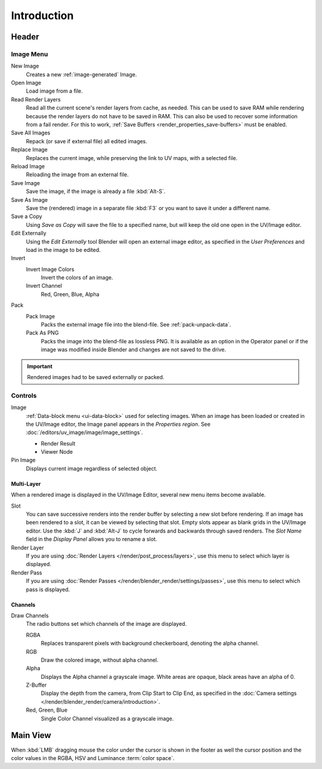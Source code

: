 
************
Introduction
************

.. The UV/Image Editor offers few options to edit images > Compositor texture mode.


Header
======

Image Menu
----------

New Image
   Creates a new :ref:`image-generated` Image.
Open Image
   Load image from a file.
Read Render Layers
   Read all the current scene's render layers from cache, as needed.
   This can be used to save RAM while rendering because the render layers do not have to be saved in RAM.
   This can also be used to recover some information from a fail render.
   For this to work, :ref:`Save Buffers <render_properties_save-buffers>` must be enabled.
Save All Images
   Repack (or save if external file) all edited images.
Replace Image
   Replaces the current image, while preserving the link to UV maps,
   with a selected file.
Reload Image
   Reloading the image from an external file.
Save Image
   Save the image, if the image is already a file :kbd:`Alt-S`.
Save As Image
   Save the (rendered) image in a separate file :kbd:`F3` or
   you want to save it under a different name.
Save a Copy
   Using *Save as Copy* will save the file to a specified name,
   but will keep the old one open in the UV/Image editor.
Edit Externally
   Using the *Edit Externally* tool Blender will open an external image editor,
   as specified in the *User Preferences* and load in the image to be edited.
Invert
   Invert Image Colors
      Invert the colors of an image.
   Invert Channel
      Red, Green, Blue, Alpha
Pack
   Pack Image
      Packs the external image file into the blend-file.
      See :ref:`pack-unpack-data`.
   Pack As PNG
      Packs the image into the blend-file as lossless PNG.
      It is available as an option in the Operator panel
      or if the image was modified inside Blender and changes are not saved to the drive.

.. important::

   Rendered images had to be saved externally or packed.


Controls
--------

Image
   :ref:`Data-block menu <ui-data-block>` used for selecting images.
   When an image has been loaded or created in the UV/Image editor,
   the Image panel appears in the *Properties region*.
   See :doc:`/editors/uv_image/image/image_settings`.

   - Render Result
   - Viewer Node
Pin Image
   Displays current image regardless of selected object.


Multi-Layer
^^^^^^^^^^^

When a rendered image is displayed in the UV/Image Editor,
several new menu items become available.

Slot
   You can save successive renders into the render buffer by selecting a new slot before rendering.
   If an image has been rendered to a slot, it can be viewed by selecting that slot.
   Empty slots appear as blank grids in the UV/Image editor.
   Use the :kbd:`J` and :kbd:`Alt-J` to cycle forwards and backwards through saved renders.
   The *Slot Name* field in the *Display Panel* allows you to rename a slot.
Render Layer
   If you are using :doc:`Render Layers </render/post_process/layers>`,
   use this menu to select which layer is displayed.
Render Pass
   If you are using :doc:`Render Passes </render/blender_render/settings/passes>`,
   use this menu to select which pass is displayed.


Channels
^^^^^^^^

Draw Channels
   The radio buttons set which channels of the image are displayed.

   RGBA
      Replaces transparent pixels with background checkerboard, denoting the alpha channel.
   RGB
      Draw the colored image, without alpha channel.
   Alpha
      Displays the Alpha channel a grayscale image. White areas are opaque, black areas have an alpha of 0.
   Z-Buffer
      Display the depth from the camera, from Clip Start to Clip End,
      as specified in the :doc:`Camera settings </render/blender_render/camera/introduction>`.
   Red, Green, Blue
      Single Color Channel visualized as a grayscale image.


Main View
=========

When :kbd:`LMB` dragging mouse the color under the cursor is shown in the footer as well the cursor position and
the color values in the RGBA, HSV and Luminance :term:`color space`.
